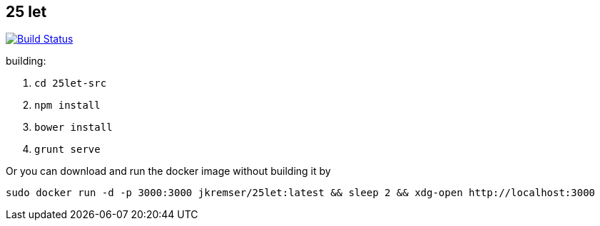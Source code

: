 :title: 25let

== 25 let

image:https://travis-ci.org/Jiri-Kremser/25let.svg?branch=master["Build Status", link="https://travis-ci.org/Jiri-Kremser/25let"]

building:

. `cd 25let-src`
. `npm install`
. `bower install`
. `grunt serve`

Or you can download and run the docker image without building it by

```
sudo docker run -d -p 3000:3000 jkremser/25let:latest && sleep 2 && xdg-open http://localhost:3000
```

